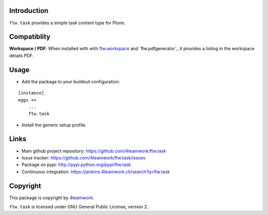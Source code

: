 Introduction
------------

``ftw.task`` provides a simple task content type for Plone.

Compatiblity
------------

**Workspace / PDF**: When installed with with `ftw.workspace`_ and `ftw.pdfgenerator`_
it provides a listing in the workspace details PDF.


Usage
-----

- Add the package to your buildout configuration:

::

    [instance]
    eggs +=
        ...
        ftw.task

- Install the generic setup profile.


Links
-----

- Main github project repository: https://github.com/4teamwork/ftw.task
- Issue tracker: https://github.com/4teamwork/ftw.task/issues
- Package on pypi: http://pypi.python.org/pypi/ftw.task
- Continuous integration: https://jenkins.4teamwork.ch/search?q=ftw.task


Copyright
---------

This package is copyright by `4teamwork <http://www.4teamwork.ch/>`_.

``ftw.task`` is licensed under GNU General Public License, version 2.

.. _ftw.workspace: http://github.com/4teamwork/ftw.workspace

